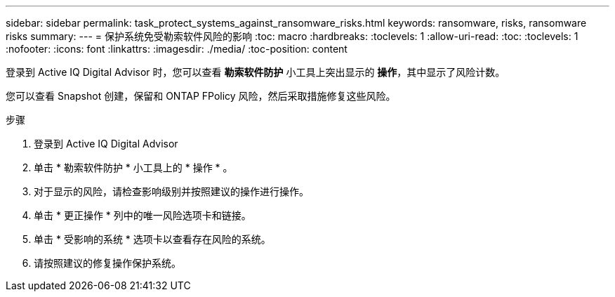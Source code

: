---
sidebar: sidebar 
permalink: task_protect_systems_against_ransomware_risks.html 
keywords: ransomware, risks, ransomware risks 
summary:  
---
= 保护系统免受勒索软件风险的影响
:toc: macro
:hardbreaks:
:toclevels: 1
:allow-uri-read: 
:toc: 
:toclevels: 1
:nofooter: 
:icons: font
:linkattrs: 
:imagesdir: ./media/
:toc-position: content


[role="lead"]
登录到 Active IQ Digital Advisor 时，您可以查看 *勒索软件防护* 小工具上突出显示的 *操作*，其中显示了风险计数。

您可以查看 Snapshot 创建，保留和 ONTAP FPolicy 风险，然后采取措施修复这些风险。

.步骤
. 登录到 Active IQ Digital Advisor
. 单击 * 勒索软件防护 * 小工具上的 * 操作 * 。
. 对于显示的风险，请检查影响级别并按照建议的操作进行操作。
. 单击 * 更正操作 * 列中的唯一风险选项卡和链接。
. 单击 * 受影响的系统 * 选项卡以查看存在风险的系统。
. 请按照建议的修复操作保护系统。

